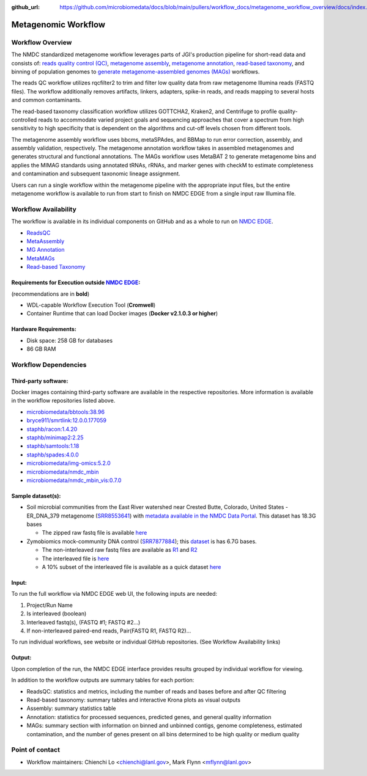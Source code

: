 :github_url: https://github.com/microbiomedata/docs/blob/main/pullers/workflow_docs/metagenome_workflow_overview/docs/index.rst

..
    Note: The above `github_url` field is used to force the target of the "Edit on GitHub" link
          to be the specified URL. You can learn more about the field at:
          https://sphinx-rtd-theme.readthedocs.io/en/stable/configuring.html#confval-github_url

Metagenomic Workflow
================================================

.. image:: ./metag_workflow2024.svg
   :align: center

Workflow Overview
-----------------
The NMDC standardized metagenome workflow leverages parts of JGI's production pipeline for short-read data and consists of: `reads quality control (QC) <https://github.com/microbiomedata/ReadsQC>`_, `metagenome assembly <https://github.com/microbiomedata/metaAssembly>`_, `metagenome annotation <https://github.com/microbiomedata/mg_annotation>`_, `read-based taxonomy <https://github.com/microbiomedata/ReadbasedAnalysis>`_, and binning of population genomes to `generate metagenome-assembled genomes (MAGs) <https://github.com/microbiomedata/metaMAGs>`_ workflows.

The reads QC workflow utilizes rqcfilter2 to trim and filter low quality data from raw metagenome Illumina reads (FASTQ files). The workflow additionally removes artifacts, linkers, adapters, spike-in reads, and reads mapping to several hosts and common contaminants.

The read-based taxonomy classification workflow utilizes GOTTCHA2, Kraken2, and Centrifuge to profile quality-controlled reads to accommodate varied project goals and sequencing approaches that cover a spectrum from high sensitivity to high specificity that is dependent on the algorithms and cut-off levels chosen from different tools. 

The metagenome assembly workflow uses bbcms, metaSPAdes, and BBMap to run error correction, assembly, and assembly validation, respectively. The metagenome annotation workflow takes in assembled metagenomes and generates structural and functional annotations. The MAGs workflow uses MetaBAT 2 to generate metagenome bins and applies the MIMAG standards using annotated tRNAs, rRNAs, and marker genes with checkM to estimate completeness and contamination and subsequent taxonomic lineage assignment.

Users can run a single workflow within the metagenome pipeline with the appropriate input files, but the entire metagenome workflow is available to run from start to finish on NMDC EDGE from a single input raw Illumina file.


Workflow Availability
---------------------
The workflow is available in its individual components on GitHub and as a whole to run on `NMDC EDGE <https://nmdc-edge.org/home>`_. 

- `ReadsQC <https://github.com/microbiomedata/ReadsQC>`_ 
- `MetaAssembly <https://github.com/microbiomedata/metaAssembly>`_
- `MG Annotation <https://github.com/microbiomedata/mg_annotation>`_
- `MetaMAGs <https://github.com/microbiomedata/metaMAGs>`_ 
- `Read-based Taxonomy <https://github.com/microbiomedata/ReadbasedAnalysis>`_


Requirements for Execution outside `NMDC EDGE <nmdc-edge.org>`_:  
~~~~~~~~~~~~~~~~~~~~~~~~~~~

(recommendations are in **bold**)

- WDL-capable Workflow Execution Tool (**Cromwell**)
- Container Runtime that can load Docker images (**Docker v2.1.0.3 or higher**)

Hardware Requirements:
~~~~~~~~~~~~~~~~~~~~~~
- Disk space: 258 GB for databases 
- 86 GB RAM

Workflow Dependencies
---------------------

Third-party software:
~~~~~~~~~~~~~~~~~~~~~

Docker images containing third-party software are available in the respective repositories. More information is available in the workflow repositories listed above. 

- `microbiomedata/bbtools:38.96 <https://hub.docker.com/r/microbiomedata/bbtools>`_
- `bryce911/smrtlink:12.0.0.177059 <https://hub.docker.com/r/bryce911/smrtlink>`_
- `staphb/racon:1.4.20 <https://hub.docker.com/r/staphb/racon>`_
- `staphb/minimap2:2.25 <https://hub.docker.com/r/staphb/minimap2>`_
- `staphb/samtools:1.18 <https://hub.docker.com/r/staphb/samtools>`_
- `staphb/spades:4.0.0 <https://hub.docker.com/r/staphb/spades>`_
- `microbiomedata/img-omics:5.2.0 <https://hub.docker.com/r/microbiomedata/img-omics>`_
- `microbiomedata/nmdc_mbin <https://hub.docker.com/r/microbiomedata/nmdc_mbin>`_
- `microbiomedata/nmdc_mbin_vis:0.7.0 <https://hub.docker.com/r/microbiomedata/nmdc_mbin_vis>`_



Sample dataset(s):
~~~~~~~~~~~~~~~~~~

- Soil microbial communities from the East River watershed near Crested Butte, Colorado, United States - ER_DNA_379 metagenome (`SRR8553641 <https://www.ncbi.nlm.nih.gov/sra/SRX5355418>`_) with `metadata available in the NMDC Data Portal <https://data.microbiomedata.org/details/study/nmdc:sty-11-dcqce727>`_. This dataset has 18.3G bases

  - The zipped raw fastq file is available `here <https://portal.nersc.gov/cfs/m3408/test_data/SRR8553641/SRR8553641.fastq.gz>`_

- Zymobiomics mock-community DNA control (`SRR7877884 <https://www.ncbi.nlm.nih.gov/sra/SRX4716743>`_); this `dataset <https://portal.nersc.gov/cfs/m3408/test_data/SRR7877884/>`_ is has 6.7G bases.

  - The non-interleaved raw fastq files are available as `R1 <https://portal.nersc.gov/cfs/m3408/test_data/SRR7877884/SRR7877884_1.fastq.gz>`_ and `R2 <https://portal.nersc.gov/cfs/m3408/test_data/SRR7877884/SRR7877884_2.fastq.gz>`_
  - The interleaved file is `here <https://portal.nersc.gov/cfs/m3408/test_data/SRR7877884/SRR7877884-int.fastq.gz>`_
  - A 10% subset of the interleaved file is available as a quick dataset `here <https://portal.nersc.gov/cfs/m3408/test_data/SRR7877884/SRR7877884-int-0.1.fastq.gz>`_



Input: 
~~~~~~~~~~~~~~~~~~~~

To run the full workflow via NMDC EDGE web UI, the following inputs are needed: 

#. Project/Run Name
#. Is interleaved (boolean)
#. Interleaved fastq(s), (FASTQ #1; FASTQ #2...)
#. If non-interleaved paired-end reads, Pair(FASTQ R1, FASTQ R2)...

To run individual workflows, see website or individual GitHub repositories. (See Workflow Availability links)


Output:
~~~~~~~
Upon completion of the run, the NMDC EDGE interface provides results grouped by individual workflow for viewing.

In addition to the workflow outputs are summary tables for each portion: 

- ReadsQC: statistics and metrics, including the number of reads and bases before and after QC filtering
- Read-based taxonomy: summary tables and interactive Krona plots as visual outputs
- Assembly: summary statistics table
- Annotation: statistics for processed sequences, predicted genes, and general quality information
- MAGs: summary section with information on binned and unbinned contigs, genome completeness, estimated contamination, and the number of genes present on all bins determined to be high quality or medium quality



Point of contact
----------------

- Workflow maintainers: Chienchi Lo <chienchi@lanl.gov>, Mark Flynn <mflynn@lanl.gov>
